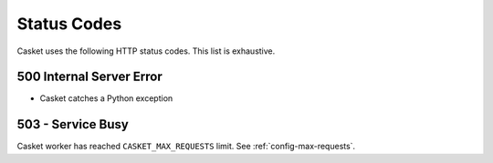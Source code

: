 Status Codes
----------------

Casket uses the following HTTP status codes.
This list is exhaustive.

500 Internal Server Error
~~~~~~~~~~~~~~~~~~~~~~~~~~~~~~

* Casket catches a Python exception


503 - Service Busy
~~~~~~~~~~~~~~~~~~~~~~~

Casket worker has reached ``CASKET_MAX_REQUESTS`` limit.
See :ref:`config-max-requests`.

